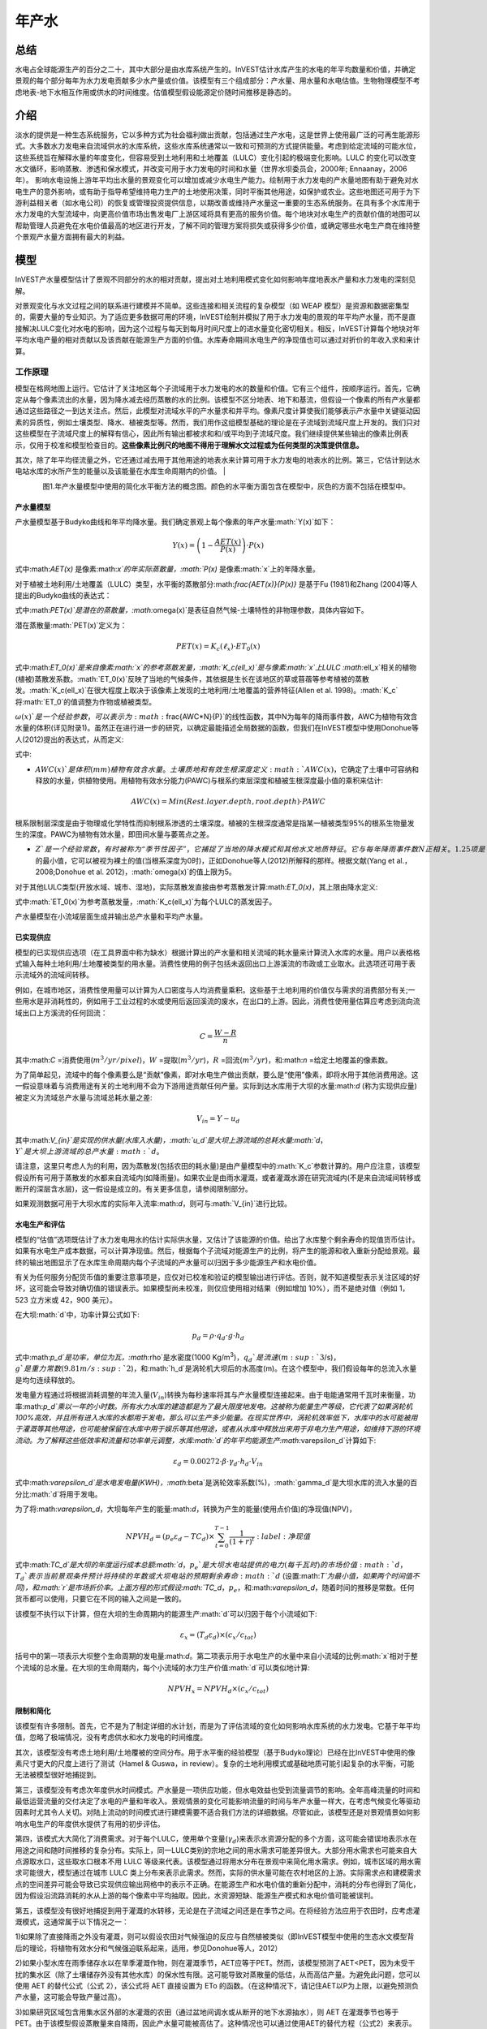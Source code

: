 ﻿.. _annual_water_yield:

******************
年产水
******************

总结
=======

水电占全球能源生产的百分之二十，其中大部分是由水库系统产生的。InVEST估计水库产生的水电的年平均数量和价值，并确定景观的每个部分每年为水力发电贡献多少水产量或价值。该模型有三个组成部分：产水量、用水量和水电估值。生物物理模型不考虑地表-地下水相互作用或供水的时间维度。估值模型假设能源定价随时间推移是静态的。

介绍
============

淡水的提供是一种生态系统服务，它以多种方式为社会福利做出贡献，包括通过生产水电，这是世界上使用最广泛的可再生能源形式。大多数水力发电来自流域供水的水库系统，这些水库系统通常以一致和可预测的方式提供能量。考虑到给定流域的可能水位，这些系统旨在解释水量的年度变化，但容易受到土地利用和土地覆盖（LULC）变化引起的极端变化影响。LULC 的变化可以改变水文循环，影响蒸散、渗透和保水模式，并改变可用于水力发电的时间和水量（世界水坝委员会，2000年; Ennaanay，2006年）。
影响水电设施上游年平均出水量的景观变化可以增加或减少水电生产能力。绘制用于水力发电的产水量地图有助于避免对水电生产的意外影响，或有助于指导希望维持电力生产的土地使用决策，同时平衡其他用途，如保护或农业。这些地图还可用于为下游利益相关者（如水电公司）的恢复或管理投资提供信息，以期改善或维持产水量这一重要的生态系统服务。在具有多个水库用于水力发电的大型流域中，向更高价值市场出售发电厂上游区域将具有更高的服务价值。每个地块对水电生产的贡献价值的地图可以帮助管理人员避免在水电价值最高的地区进行开发，了解不同的管理方案将损失或获得多少价值，或确定哪些水电生产商在维持整个景观产水量方面拥有最大的利益。

模型
=========

InVEST产水量模型估计了景观不同部分的水的相对贡献，提出对土地利用模式变化如何影响年度地表水产量和水力发电的深刻见解。

对景观变化与水文过程之间的联系进行建模并不简单。这些连接和相关流程的复杂模型（如 WEAP 模型）是资源和数据密集型的，需要大量的专业知识。为了适应更多数据可用的环境，InVEST绘制并模拟了用于水力发电的景观的年平均产水量，而不是直接解决LULC变化对水电的影响，因为这个过程与每天到每月时间尺度上的进水量变化密切相关。相反，InVEST计算每个地块对年平均水电产量的相对贡献以及该贡献在能源生产方面的价值。水库寿命期间水电生产的净现值也可以通过对折价的年收入求和来计算。

工作原理
------------

模型在格网地图上运行。它估计了关注地区每个子流域用于水力发电的水的数量和价值。它有三个组件，按顺序运行。首先，它确定从每个像素流出的水量，因为降水减去经历蒸散的水的比例。该模型不区分地表、地下和基流，但假设一个像素的所有产水量都通过这些路径之一到达关注点。然后，此模型对流域水平的产水量求和并平均。像素尺度计算使我们能够表示产水量中关键驱动因素的异质性，例如土壤类型、降水、植被类型等。然而，我们用作这组模型基础的理论是在子流域到流域尺度上开发的。我们只对这些模型在子流域尺度上的解释有信心，因此所有输出都被求和和/或平均到子流域尺度。我们继续提供某些输出的像素比例表示，仅用于校准和模型检查目的。**这些像素比例尺的地图不得用于理解水文过程或为任何类型的决策提供信息。**

其次，除了年平均径流量之外，它还通过减去用于其他用途的地表水来计算可用于水力发电的地表水的比例。第三，它估计到达水电站水库的水所产生的能量以及该能量在水库生命周期内的价值。
|

.. figure:: ./annual_water_yield/watercycle.png
   :align: left

图1.年产水量模型中使用的简化水平衡方法的概念图。颜色的水平衡方面包含在模型中，灰色的方面不包括在模型中。


产水量模型
^^^^^^^^^^^^^^^^^

产水量模型基于Budyko曲线和年平均降水量。我们确定景观上每个像素的年产水量:math:`Y(x)`如下：

.. math:: Y(x) = \left(1-\frac{AET(x)}{P(x)}\right)\cdot P(x)

式中:math:`AET(x)` 是像素:math:`x`的年实际蒸散量，:math:`P(x)` 是像素:math:`x`上的年降水量。

对于植被土地利用/土地覆盖（LULC）类型，水平衡的蒸散部分:math:`\frac{AET(x)}{P(x)}` 是基于Fu (1981)和Zhang (2004)等人提出的Budyko曲线的表达式：

.. math:: \frac{AET(x)}{P(x)} = 1+\frac{PET(x)}{P(x)} - \left[1+\left(\frac{PET(x)}{P(x)}\right)^\omega\right]^{1/\omega}
	:label: aet_vegetated

式中:math:`PET(x)`是潜在的蒸散量，:math:`\omega(x)`是表征自然气候-土壤特性的非物理参数，具体内容如下。

潜在蒸散量:math:`PET(x)`定义为：

.. math:: PET(x) = K_c(\ell_x)\cdot ET_0(x)

式中:math:`ET_0(x)`是来自像素:math:`x`的参考蒸散发量，:math:`K_c(\ell_x)`是与像素:math:`x`上LULC :math:`\ell_x`相关的植物(植被)蒸散发系数。:math:`ET_0(x)`反映了当地的气候条件，其依据是生长在该地区的草或苜蓿等参考植被的蒸散发。:math:`K_c(\ell_x)`在很大程度上取决于该像素上发现的土地利用/土地覆盖的营养特征(Allen et al. 1998)。:math:`K_c`将:math:`ET_0`的值调整为作物或植被类型。

:math:`\omega(x)`是一个经验参数，可以表示为:math:`\frac{AWC*N}{P}`的线性函数，其中N为每年的降雨事件数，AWC为植物有效含水量的体积(详见附录1)。虽然正在进行进一步的研究，以确定最能描述全局数据的函数，但我们在InVEST模型中使用Donohue等人(2012)提出的表达式，从而定义:

.. math:: \omega(x) = Z\frac{AWC(x)}{P(x)} + 1.25
   :label: omega

式中:

+ :math:`AWC(x)`是体积(mm)植物有效含水量。土壤质地和有效生根深度定义 :math:`AWC(x)`，它确定了土壤中可容纳和释放的水量，供植物使用。用植物有效水分能力(PAWC)与根系约束层深度和植被生根深度最小值的乘积来估计:

	.. math:: AWC(x)= Min(Rest.layer.depth, root.depth)\cdot PAWC

  
根系限制层深度是由于物理或化学特性而抑制根系渗透的土壤深度。植被的生根深度通常是指某一植被类型95%的根系生物量发生的深度。PAWC为植物有效水量，即田间水量与萎蔫点之差。

+ :math:`Z`是一个经验常数，有时被称为“季节性因子”，它捕捉了当地的降水模式和其他水文地质特征。它与每年降雨事件数N正相关。1.25项是:math:`\omega(x)`的最小值，它可以被视为裸土的值(当根系深度为0时)，正如Donohue等人(2012)所解释的那样。根据文献(Yang et al.， 2008;Donohue et al. 2012)，:math:`\omega(x)`的值上限为5。


对于其他LULC类型(开放水域、城市、湿地)，实际蒸散发直接由参考蒸散发计算:math:`ET_0(x)`，其上限由降水定义:

.. math:: AET(x) = Min(K_c(\ell_x)\cdot ET_0(x),P(x))
	:label: aet_non_vegetated

式中:math:`ET_0(x)`为参考蒸散发量，:math:`K_c(\ell_x)`为每个LULC的蒸发因子。


产水量模型在小流域层面生成并输出总产水量和平均产水量。

已实现供应
^^^^^^^^^^^^^^^


模型的已实现供应选项（在工具界面中称为缺水）根据计算出的产水量和相关流域的耗水量来计算流入水库的水量。用户以表格格式输入每种土地利用/土地覆被类型的用水量。消费性使用的例子包括未返回出口上游溪流的市政或工业取水。此选项还可用于表示流域外的流域间转移。

例如，在城市地区，消费性使用量可以计算为人口密度与人均消费量乘积。这些基于土地利用的价值仅与需求的消费部分有关;一些用水是非消耗性的，例如用于工业过程的水或使用后返回溪流的废水，在出口的上游。因此，消费性使用量估算应考虑到流向流域出口上方溪流的任何回流：


.. math:: C = \frac{W-R}{n}

其中:math:`C` =消费使用(:math:`m^3/yr/pixel`)，:math:`W` =提取(:math:`m^3/yr`)，:math:`R` =回流(:math:`m^3/yr`)，和:math:`n` =给定土地覆盖的像素数。

为了简单起见，流域中的每个像素要么是“贡献”像素，即对水电生产做出贡献，要么是“使用”像素，即将水用于其他消费用途。这一假设意味着与消费用途有关的土地利用不会为下游用途贡献任何产量。实际到达水库用于大坝的水量:math:`d` (称为实现供应量)被定义为流域总产水量与流域总耗水量之差:

.. math:: V_{in} = Y-u_d

其中:math:`V_{in}`是实现的供水量(水库入水量)，:math:`u_d`是大坝上游流域的总耗水量:math:`d`，:math:`Y`是大坝上游流域的总产水量:math:`d`。

请注意，这里只考虑人为的利用，因为蒸散发(包括农田的耗水量)是由产量模型中的:math:`K_c`参数计算的。用户应注意，该模型假设所有可用于蒸散发的水都来自流域内(如降雨量)。如果农业是由雨水灌溉，或者灌溉水源在研究流域内(不是来自流域间转移或断开的深层含水层)，这一假设是成立的。有关更多信息，请参阅限制部分。

如果观测数据可用于大坝水库的实际年入流率:math:`d`，则可与:math:`V_{in}`进行比较。

水电生产和评估
^^^^^^^^^^^^^^^^^^^^^^^^^^^^^^^^^^^
模型的“估值”选项既估计了水力发电用水的估计实际供水量，又估计了该能源的价值。给出了水库整个剩余寿命的现值货币估计。如果有水电生产成本数据，可以计算净现值。然后，根据每个子流域对能源生产的比例，将产生的能源和收入重新分配给景观。最终的输出地图显示了在水库生命周期内每个子流域的产水量可以归因于多少能源生产和水电价值。

有关为任何服务分配货币值的重要注意事项是，应仅对已校准和验证的模型输出进行评估。否则，就不知道模型表示关注区域的好坏，这可能会导致对确切值的错误表示。如果模型尚未校准，则仅应使用相对结果（例如增加 10%），而不是绝对值（例如 1，523 立方米或 42，900 美元）。

在大坝:math:`d`中，功率计算公式如下:

.. math:: p_d = \rho\cdot q_d \cdot g \cdot h_d


式中:math:`p_d`是功率，单位为瓦，:math:`\rho`是水密度(1000 Kg/m\ :sup:`3`\ )，:math:`q_d`是流速(m\ :sup:`3`\ /s)，:math:`g`是重力常数(9.81 m/s\ :sup:`2`\ )，和:math:`h_d`是涡轮机大坝后的水高度(m)。在这个模型中，我们假设每年的总流入水量是均匀连续释放的。

发电量方程通过将根据消耗调整的年流入量(:math:`V_{in}`)转换为每秒速率将其与产水量模型连接起来。由于电能通常用千瓦时来衡量，功率:math:`p_d`乘以一年的小时数。所有水力水库的建造都是为了最大限度地发电。这被称为能量生产等级，它代表了如果涡轮机100%高效，并且所有进入水库的水都用于发电，那么可以生产多少能量。在现实世界中，涡轮机效率低下，水库中的水可能被用于灌溉等其他用途，也可能被保留在水库中用于娱乐等其他用途，或者从水库中释放出来用于非电力生产用途，如维持下游的环境流动。为了解释这些低效率和流量和功率单元调整，水库:math:`d`的年平均能源生产:math:`\varepsilon_d`计算如下:

.. math:: \varepsilon_d= 0.00272\cdot \beta \cdot \gamma_d \cdot h_d \cdot V_{in}

式中:math:`\varepsilon_d`是水电发电量(KWH)，:math:`\beta`是涡轮效率系数(%)，:math:`\gamma_d`是大坝水库的流入水量的百分比:math:`d`将用于发电。

为了将:math:`\varepsilon_d`，大坝每年产生的能量:math:`d`，转换为产生的能量(使用点价值)的净现值(NPV)，

.. math:: NPVH_d=(p_e\varepsilon_d-TC_d)\times \sum^{T-1}_{t=0}\frac{1}{(1+r)^t}
   :label:净现值

式中:math:`TC_d`是大坝的年度运行成本总额:math:`d`，:math:`p_e`是大坝水电站提供的电力(每千瓦时)的市场价值:math:`d`，:math:`T_d`表示当前景观条件预计将持续的年数或大坝电站的预期剩余寿命:math:`d` (设置:math:`T`为最小值，如果两个时间值不同)，和:math:`r`是市场折价率。上面方程的形式假设:math:`TC_d`，:math:`p_e`，和:math:`\varepsilon_d`，随着时间的推移是常数。任何货币都可以使用，只要它在不同的输入之间是一致的。

该模型不执行以下计算，但在大坝的生命周期内的能源生产:math:`d`可以归因于每个小流域如下:

.. math:: \varepsilon_x = (T_d\varepsilon_d)\times(c_x / c_{tot})

括号中的第一项表示大坝整个生命周期的发电量:math:`d`。第二项表示用于水电生产的水量中来自小流域的比例:math:`x`相对于整个流域的总水量。在大坝的生命周期内，每个小流域的水力生产价值:math:`d`可以类似地计算:

.. math:: NPVH_x=NPVH_d\times (c_x/c_{tot})

限制和简化
^^^^^^^^^^^^^^^^^^^^^^^^^^^^^^^

该模型有许多限制。首先，它不是为了制定详细的水计划，而是为了评估流域的变化如何影响水库系统的水力发电。它基于年平均值，忽略了极端情况，没有考虑供水和水力发电的时间维度。

其次，该模型没有考虑土地利用/土地覆被的空间分布。用于水平衡的经验模型（基于Budyko理论）已经在比InVEST中使用的像素尺寸更大的尺度上进行了测试（Hamel & Guswa，in review）。复杂的土地利用模式或基础地质可能引起复杂的水平衡，可能无法被模型很好地捕捉到。

第三，该模型没有考虑次年度供水时间模式。产水量是一项供应功能，但水电效益也受到流量调节的影响。全年高峰流量的时间和最低运营流量的交付决定了水电的产量和年收入。景观情景的变化可能影响流量的时间与年产水量一样大，在考虑气候变化等驱动因素时尤其令人关切。对陆上流动的时间模式进行建模需要不适合我们方法的详细数据。尽管如此，该模型还是对景观情景如何影响水电生产的年度供水提供了有用的初步评估。

第四，该模式大大简化了消费需求。对于每个LULC，使用单个变量(:math:`\gamma_d`)来表示水资源分配的多个方面，这可能会错误地表示水在用途之间和随时间推移的复杂分布。实际上，同一LULC类别的宗地之间的用水需求可能差异很大。大部分用水需求也可能来自大点源取水口，这些取水口根本不用 LULC 等级来代表。该模型通过将用水分布在景观中来简化用水需求。例如，城市区域的用水需求可能很大，模型通过在城市 LULC 类上分布来表示此需求。然而，实际的供水量可能在农村地区的上游。实际需求点和建模需求点的空间差异可能会导致已实现供应输出网格中的表示不正确。在能源生产和水电价值的重新分配中，消耗的分布也得到了简化，因为假设沿流路消耗的水从上游的每个像素中平均抽取。因此，水资源短缺、能源生产模式和水电价值可能被误判。

第五，该模型没有很好地捕捉到用于灌溉的水转移，无论是在子流域之间还是在季节之间。在将经验方法应用于农田时，应考虑灌溉模式，这通常属于以下情况之一：

1)如果除了直接降雨之外没有灌溉，则可以假设农田对气候强迫的反应与自然植被类似（即InVEST模型中使用的生态水文模型背后的理论，将植物有效水分和气候强迫联系起来，适用，参见Donohue等人，2012）

2)如果小型水库在雨季储存水以在旱季灌溉作物，则在灌溉季节，AET应等于PET。然而，该模型预测了AET<PET，因为未受干扰的集水区（除了土壤储存外没有其他水库）的保水性有限。这可能导致对蒸散量的低估，从而高估产量。为避免此问题，您可以使用 AET 的替代公式（公式 2），该公式将 AET 直接设置为 ETo 的函数。（在这种情况下，请记住AET以P为上限，以避免预测负产水量，这可能会导致产量过高）。

3)如果研究区域包含用集水区外部的水灌溉的农田（通过盆地间调水或从断开的地下水源抽水），则 AET 在灌溉季节也等于 PET。由于该模型假设蒸散量来自降雨，因此产水量可能被高估了。这种情况也可以通过使用AET的替代方程（公式2）来表示。假设作物得到有效灌溉（即进口水的总量等于作物像素的缺水量或PET – P），那么可以将已知的灌溉水量添加到建模的产水量中，以更好地了解实际产量。

4)由于季节性在灌溉用水中起着重要作用，因此在具有大片灌溉田地的集水区应用年度模型时要谨慎。对于上述未涵盖的选项或复杂的调水可能严重影响水平衡的备选方案，鼓励用户使用能够更好地代表空间和时间调水的替代模型。特别是，在没有研究区域内不同水平衡分量（即降雨量、溪流、灌溉速率和时间）的良好数据的情况下校准模型时，应格外谨慎。

最后，该模型假设水电生产和价格随着时间的推移保持不变。它没有考虑能源生产的季节性变化或能源价格的波动，这可能会影响水电的价值。然而，即使次年产量或能源价格发生变化，同一流域内地块之间的相对价值也应该是准确的。

数据需求
==========

.. 注意:: *所有空间输入必须具有完全相同的投影坐标系* (线性米单位), *而不是* 地理坐标系 (以度为单位).

.. 注意:: 栅格输入可能具有不同的像元大小，并且将对其进行重采样以匹配土地利用/土地覆被栅格的像元大小。因此，所有模型结果的像元大小将与土地利用/土地覆被栅格相同。

- :investspec:`annual_water_yield workspace_dir`

- :investspec:`annual_water_yield results_suffix`

- :investspec:`annual_water_yield precipitation_path`

- :investspec:`annual_water_yield eto_path`

- :investspec:`annual_water_yield depth_to_root_rest_layer_path`

- :investspec:`annual_water_yield pawc_path`

- :investspec:`annual_water_yield lulc_path`

- :investspec:`annual_water_yield watersheds_path`

  字段：

  - :investspec:`annual_water_yield watersheds_path.fields.ws_id`

- :investspec:`annual_water_yield sub_watersheds_path`

  字段：

  - :investspec:`annual_water_yield sub_watersheds_path.fields.subws_id`

- :investspec:`annual_water_yield biophysical_table_path`

列:

  - :investspec:`annual_water_yield biophysical_table_path.columns.lucode`

  - :investspec:`annual_water_yield biophysical_table_path.columns.lulc_veg`.值为1的类将根据eq. :eq:`aet_vegetated`计算AET。值为0的类将根据eq. :eq:`aet_vegetated`计算AET。

  - :investspec:`annual_water_yield biophysical_table_path.columns.root_depth`这通常被给出为一种植被类型95%的根系生物量发生的深度。对于不使用一般Budyko曲线的土地用途(即蒸散量由eq.:eq:`aet_non_vegetated`计算)，不需要根深。在这些情况下，根深度字段将被忽略，并可能被设置为一个值，例如-1，以指示不使用该字段。


  - :investspec:`annual_water_yield biophysical_table_path.columns.kc` 用于计算潜在蒸散发，以修正参考蒸散发。

- :investspec:`annual_water_yield seasonality_constant` 这是:math:`Z`在eq. :eq:`omega`。更多信息请参见附录。
- :investspec:`annual_water_yield demand_table_path`耗水量是指被纳入产品或作物、被人类或牲畜消耗或从流域水平衡中去除的那部分水。

	列:

	- :investspec:`annual_water_yield demand_table_path.columns.lucode`
	- :investspec:`annual_water_yield demand_table_path.columns.demand`注意，考虑像素面积是很重要的，因为对于相同的土地覆盖类型，较大的像素将消耗更多的水。

- :investspec:`annual_water_yield valuation_table_path`

 	列:

 	- :investspec:`annual_water_yield valuation_table_path.columns.ws_id`
 	- :investspec:`annual_water_yield valuation_table_path.columns.efficiency` 可向水力发电厂经理获得。数值一般在0.7到0.9之间。
 	- :investspec:`annual_water_yield valuation_table_path.columns.fraction` 可向水力发电厂经理获得。管理者可以在不发电的情况下放水，以满足灌溉、饮用水或环境需求。 	- :investspec:`annual_water_yield valuation_table_path.columns.height`
 	- :investspec:`annual_water_yield valuation_table_path.columns.kw_price`
 	- :investspec:`annual_water_yield valuation_table_path.columns.cost`
 	- :investspec:`annual_water_yield valuation_table_path.columns.time_span` This is :math:`T` in equation :eq:`net_present_value`.
 	- :investspec:`annual_water_yield valuation_table_path.columns.discount` This is :math:`r` in equation :eq:`net_present_value`.


解释结果
====================

输出栅格的分辨率将与作为输入提供的土地利用/土地覆被栅格的分辨率相同。
* **参数日志**: 每次运行模型时，都会在工作区中创建一个文本 （.txt） 文件。该文件将列出该运行的参数值和输出消息，并根据服务、日期和时间进行命名。联系 NatCap 了解模型运行中的错误时，请提供参数日志。

* *per_pixel* 文件夹中的输出可用于中间计算，但不应在像素级别进行解释，因为模型假设基于在子流域尺度上理解的过程。
	* **output\\per_pixel\\fractp_[Suffix].tif** (fraction): 每像素估计的实际蒸散降水量分数（实际蒸散量/降水量）。它是在像素水平上实际蒸发的降水的平均比例。
	* **output\\per_pixel\\aet_[Suffix].tif** (mm): 每像素估计的实际蒸散量。
	* **output\\per_pixel\\wyield_[Suffix].tif** (mm): 每像素的估计产水量。
* **output\\subwatershed_results_wyield_[Suffix].shp** and **output\\subwatershed_results_wyield_[Suffix].csv**:Shapefile和包含每个小流域生物物理输出值的表格，具有以下属性:

	* *precip_mn* (mm): 小流域每像素平均降水量。
	* *PET_mn* (mm): 流域每像素平均潜在蒸散量。
	* *AET_mn* (mm): 流域每像素平均实际蒸散量。
	* *wyield_mn* (mm): 小流域每像素平均产水量。
	* *wyield_vol* (m\ :sup:`3`\):小流域总产水量。

* **output\\watershed_results_wyield_[Suffix].shp** and **output\\watershed_results_wyield_[Suffix].csv**: Shapefile和包含每个流域输出值的表，具有以下属性:

	* *precip_mn* (mm): 流域每像素平均降水量。
	* *PET_mn* (mm): 流域每像素平均潜在蒸散量。
	* *AET_mn* (mm): 流域每像素平均实际蒸散量。
	* *wyield_mn* (mm): 流域每像素平均产水量。
	* *wyield_vol* (m\ :sup:`3`\): 流域总产水量。
	如果运行缺水选项，则流域和子流域还将包含以下属性：

	* **consum_vol** (m\ :sup:`3`\):每个流域的总用水量。
	* **consum_mn** (m\ :sup:`3`\ /ha): 流域每像素平均耗水量。
	* **rsupply_vl** (m\ :sup:`3`\): 每个流域实现的总供水量(产水量-用水量)。	
* **rsupply_mn** (m\ :sup:`3`\ /ha): 每个流域每像素的平均实现供水(产水量-耗水量)体积。

	如果运行了评估选项，下面的属性也将包含在流域中，但不包括子流域:

	* **hp_energy** (kWh): 从能源生产的角度来看，生态系统服务的数量。这是根据每个流域的产水量贡献，可归为每个流域的水电站每年发电量。
	* **hp_val** (货币/时间跨度):用经济术语表示生态系统服务的数量。这显示了每个流域景观的价值，根据其在规定的时间跨度内为水力发电生产提供水的能力，并与折价率有关。
* **intermediate**:此目录包含表示输出文件夹中最终数据计算的中间步骤的数据。它还包含子目录，这些子目录存储内部使用的元数据，以避免重新计算。

这些结果的应用完全取决于建模工作的目标。用户可能对所有这些结果感兴趣，也可能只对其中的一两个感兴趣。如果无法获得估价信息或不感兴趣，您可以选择简单地运行水产量模型并比较生物物理结果。
 
前几个模型的结果提供了水是如何分布在整个景观的见解。*aet_mn*描述了水文循环的实际蒸散发深度，显示了整个流域或小流域每年因蒸散发而损失的水(降水)。

*wyield_vol*字段包含感兴趣的流域内每个小流域“产出”的估计年平均水量。这个值可以用来确定哪些流域对年总水量最重要——尽管在这个步骤中，用户仍然不知道有多少水使任何类型的下游用户受益。消费使用(*consum_vol*)字段显示了每年每个流域的消费活动(如饮水、装瓶等)使用了多少水。已实现的供应(*rsupply_vl*)字段包含累计产水量和累计耗水量之间的差额。该值显示了水电生产用水的丰富性和稀缺性。请记住，消费使用价值可能并不真正代表用水的地方，而只代表用水的地方。这可能会导致对某些地区水资源稀缺的错误描述，但这个值提供了一个关于水资源平衡的总体感觉，以及有关流域的水资源是缺乏还是充足。

*hp_energy*和*hp_val*值是最相关的模型输出，用于为希望维持水力发电产量的投资确定景观优先级。*hp_val*字段包含这方面的大部分信息，因为它表示在水电站的预期生命周期内每个流域的收入，或用户选择建模的年数。这个值解释了这样一个事实:一个大流域内的不同水电站可能有不同的客户，他们为能源生产支付不同的费率。如果是这样的话，这个结果将显示哪些流域为能源生产贡献了最高价值的水。如果能量值在不同区域变化不大，则*hp_energy*输出在规划和确定优先级时同样有用。在土地利用情景之间比较这些值可以让您了解在不同的管理计划下景观的作用可能发生的变化。


附录 1: 数据源
========================

:ref:`Precipitation <precipitation>`
------------------------------------

:ref:`Reference Evapotranspiration <et0>`
-----------------------------------------

:ref:`Kc <kc>`
--------------

:ref:`Land Use/Land Cover <lulc>`
---------------------------------

:ref:`Watersheds/Subwatersheds <watersheds>`
--------------------------------------------

根限制层深度
----------------------------

根系限制层深度是指由于物理或化学特性，根系渗透受到强烈抑制的土壤深度。从一些土壤图中可以得到根系限制层的深度。如果根系限制层深度或土壤类型的根系深度不可用，土壤深度可以作为一个代理。如果对多个土壤层进行细化，则根系约束层深度为非约束土层深度的总和。

全球土壤数据可从土壤与地形数据库(SOTER)规划(https://data.isric.org:443/geonetwork/srv/eng/catalog.search)获得。它们提供了一些特定地区的土壤数据库，以及全球的土壤网格。在他们的搜索引擎中输入“depth”可以看到层的列表。对于ISRIC SoilGrids 250m(版本2017)，可以使用深度到基岩(R层)。注意，深度到基岩的值是以厘米为单位给出的，需要将其转换为毫米，以便在模型中使用。SoilGrids版本2.0目前不包括土壤深度层。

粮农组织还在其统一世界土壤数据库(https://webarchive.iiasa.ac.at/Research/LUC/External-World-soil-database/HTML/)中提供全球土壤数据，但该数据库相当粗糙。

在美国，可从美国农业部的NRCS gSSURGO、SSURGO和gNATSGO数据库中免费获得土壤数据:https://www.nrcs.usda.gov/wps/portal/nrcs/main/soils/survey/geo/。他们还提供ArcGIS工具(SSURGO的土壤数据查看器和gNATSGO的土壤数据开发工具箱)，帮助将这些数据库处理成可被模型使用的空间数据。土壤数据开发工具箱是最容易使用的，如果您使用ArcGIS并需要处理美国土壤数据，强烈推荐使用它。

植物有效含水量(PAWC)
------------------------------------

植物有效含水量是从一些标准土壤图中得到的分数。它被定义为体积场容量与永久萎蔫点的比值之差。植物有效含水量通常以体积值(mm)表示。要得到分数除以土壤深度。如果PAWC不可用，则需要从重平均土壤质地(%粘土，%沙子，%粉土)和土壤孔隙度的多边形形状文件中获得栅格。https://www.ars.usda.gov/research/software/download/?softwareid=492有软件可以帮助你估算PAWC，当你有土壤质地数据时。

在美国，可从美国农业部的NRCS gSSURGO、SSURGO和gNATSGO数据库中免费获得土壤数据:https://www.nrcs.usda.gov/wps/portal/nrcs/main/soils/survey/geo/。他们还提供ArcGIS工具(SSURGO的土壤数据查看器和gNATSGO的土壤数据开发工具箱)，帮助将这些数据库处理成可被模型使用的空间数据。土壤数据开发工具箱是最容易使用的，如果您使用ArcGIS并需要处理美国土壤数据，强烈推荐使用它。

ISRIC提供了一个全球AWC栅格，作为其2017年SoilGrids产品的一部分，名为SoilGrids250m 2017-03 -“直到萎蔫点的推导有效土壤水分容量(体积分数)”(https://data.isric.org/geonetwork/srv/eng/catalog.search#/metadata/e33e75c0-d9ab-46b5-a915-cb344345099c)。请注意，SoilGrids 2.0版本目前不提供AWC，因此如果您更喜欢使用2.0版本，您将需要找到一种不同的方法来利用该版本提供的层。您还可以通过键入“可用水”搜索更多特定于区域的ISRIC数据集(https://data.isric.org:443/geonetwork/srv/eng/catalog.search).

如果您正在使用全球SoilGrids 2017 AWC数据，以下是使用GIS软件将其处理为InVEST所需的输入的一种方法。

SoilGrids 2017提供了7个土壤深度区间的AWC层。所有7个深度间隔需要下载，然后组合成一个单层在模型中使用。

当从ISRIC下载时，原始AWC栅格的命名如下:

| Depth 0cm: WWP_M_sl1_250m_ll.tif
| Depth 5cm: WWP_M_sl2_250m_ll.tif
| Depth 15cm: WWP_M_sl3_250m_ll.tif
| Depth 30cm: WWP_M_sl4_250m_ll.tif
| Depth 60cm: WWP_M_sl5_250m_ll.tif
| Depth 100cm: WWP_M_sl6_250m_ll.tif
| Depth 200cm: WWP_M_sl7_250m_ll.tif

栅格值以整数百分比给出(例如25，表示AWC值为25%)。

这里描述的方法在SoilGrids科学论文(Hengl 2017)中提供:

“在(标准)深度区间，例如0-5 cm或0-30 cm的平均值，可通过数值积分对深度区间内的预测取加权平均值，例如梯形规则:”

.. math:: (\frac{1}{(b-a)})(\frac{1}{2})\sum_{k=1}^{N-1}{(x_{k+1} - x_{k})(f(x_{k}) + f(x_{k+1}))}

"where :math:`N` is the number of depths, :math:`x_{k}` is the k-th depth and :math:`f(x_{k})` is the value of the target variable (i.e., soil property) at depth :math:`x_{k}`."
“其中:math:`N`是深度数，:math:`x_{k}`是第k个深度，:math:`f(x_{k})`是:math:`x_{k}`深度处目标变量(即土壤属性)的值。”


**步骤**

1. 从ISRIC网站下载所有可用的深度间隔。深度间隔为0cm - 200cm。注意，每个栅格的大小是1.5GB。
2. 使用GIS *Buffer*工具在要建模的流域/关注的区域周围创建缓冲区。由于SoilGrids数据的分辨率是250米，所以缓冲区的宽度应该是250或500米。这样做是为了确保土壤数据完全覆盖你所建模的流域，边界周围没有孔洞。
3.使用缓冲流域的原始ISRIC AWC栅格裁剪到关注的区域。在ArcGIS中，这可以通过空间分析工具实现。在QGIS中，该工具被称为*按掩膜图层裁剪栅格*。在本例中，我们将裁剪的图层命名为AWC_sl1_clip.tif、AWC_sl2_clip.tif … AWC_sl7_clip.tif。
4.使用GIS *栅格计算器*工具计算组合AWC层。代入上面的Hengl方程得到

(1/(200-0)) * (1/2) * ( ((5-0) * (AWC_sl1_clip.tif + AWC_sl2_clip.tif)) + ((15-5) * (AWC_sl2_clip.tif + AWC_sl3_clip.tif)) + ((30-15) * (AWC_sl3_clip.tif + AWC_sl4_clip.tif)) + ((60-30) * (AWC_sl4_clip.tif + AWC_sl5_clip.tif)) + ((100-60) * (AWC_sl5_clip.tif + AWC_sl6_clip.tif)) + ((200-100) * ( AWC_sl6_clip.tif + AWC_sl67_clip.tif)) )

将此公式输入到 *栅格计算器*中,并根据需要调整文件名.

5.结果栅格应该包含0-100范围内的值，表示整数百分比。该模型要求AWC以分数形式给出，因此将第4步计算的栅格除以100。
6.重新投影AWC分数图层，使其具有与其他模型输入相同的投影坐标系。此栅格现在可以用作模型的可用含水量输入。



根深
----------
Schenk和Jackson（2002）对植物生根深度进行了有价值的审查。根深度值应基于90%的根生物量发生的深度，而不是最长水龙头根的最大深度。作物和一些人工林的其他生根深度值可以在Allen等人（1998年）的粮农组织56指南中找到。

该模型确定了用于储水的可访问土壤剖面的最小根系限制层深度和生根深度。值必须是整数，转换为 mm。对于使用上述公式2的非植被LULC（例如城市），模型不会使用根深度值，因此可以将任何值插入到表中。

消耗性用水
---------------------
每种土地用途/土地覆盖类别的耗水量是从水平衡中除去的水。应根据当地调水(例如，从地下水或地表水提取城市供水)进行估计，并与这些领域的当地专业人员协商。表中使用的值是每种土地用途类型的平均值。对于农业地区，必须考虑牲畜或农业加工使用的水没有返回到流域。在城市地区，用水量可以根据估计的人均用水量计算，并乘以每个栅格单元的近似人口面积。工业用水或向其他流域的水出口也必须酌情考虑。在所有这些计算中，都假设农业用水需求、人口等平均分布在每个土地使用类别中。

水电站信息
------------------------------

每个水电站的详细信息只能从电站的所有者或管理实体获得。一些信息可以通过公共来源获得，也可以在网上获得。特别是，如果水电站位于美国，一些信息可以在互联网上找到。

具体构筑物(如水库)的确切位置应从管理实体处获得，或可从网上获得:

 * 美国国家大坝水库清单: https://nid.sec.usace.army.mil/

 * 全球水库和大坝数据库: http://globaldamwatch.org/grand/

 *《世界水发展报告II》大坝数据库: https://wwdrii.sr.unh.edu/download.html

* *校准*:为了校准，需要有数据表明每年平均有多少水实际到达(子)流域出口(可以是水电站)。数据应可从水力发电厂的管理单位获得。在没有直接从水力发电运营商获得的信息的情况下，可以从水电站上游的一个流量计获得数据。美国的量具可能由美国地质调查局(USGS)、州鱼类和野生动物机构、州生态部门或当地大学管理。

* *周期*: 每个水电站的设计寿命可以从电站所有者或运营商那里获得。如上所述，可以在网上找到其他来源。这个值可以表示感兴趣的场景的时间段，它应该等于或小于该站的生命周期。

* *折旧率*:这个比率被定义为货币每年损失的价值，它反映了社会对眼前利益的偏好超过对未来利益的偏好。

Z 参数
-----------

Z是一个经验常数，它捕捉了当地的降水模式和水文地质特征，典型值在1到30之间。一些研究已经确定:math:`\omega`经验(例如Xu等人，2013年，图3;梁和刘2014;Donohue et al. 2012)，可以用来估计Z。:math:`\omega`和Z之间的关系为:

.. math:: Z = \frac{(\omega-1.25) P}{AWC}

其中P和AWC分别为研究区降水和有效水容量的平均值。:math:`AWC`是体积(毫米)植物有效含水量。土壤质地和有效生根深度定义了:math:`AWC`，它确定了土壤中可容纳和释放的水量，供植物使用。用植物有效水分能力(PAWC)与根系约束层深度和植被生根深度最小值的乘积来估计:

.. math:: AWC = Min(Rest.layer.depth, root.depth)\times PAWC

根系限制层深度是由于物理或化学特性而抑制根系渗透的土壤深度。植被的生根深度通常是指某一植被类型95%的根系生物量发生的深度。PAWC为植物有效水量，即田间水量与萎蔫点之差。

另外，根据Donohue等人(2012)对澳大利亚一系列气候条件的研究，Z可以估计为0.2*N，其中N为每年降雨事件的次数。降雨事件的定义是该研究的作者所使用的，其特征是两次风暴之间至少间隔6小时。还可以通过比较模型和观测数据来校准Z系数。注意，Budyko曲线理论表明，当Z值高时，或在干旱指数非常低或非常高的地区(:math:`\frac{ET_0}{P}`; see Fig. 5 in Zhang et al. 2004)。


附录2: 产水量模型的校准
============================================

产水模型是基于一个简单的水平衡，其中假设所有超过蒸发损失的水都到达流域的出口处。该模型是一种年平均时间步模拟工具，应用于像素级，但报告在小流域级。如有可能，应使用长期平均流量对模型进行校正。根据经验，应该用10年的周期来捕捉一些气候变化，而这个10年周期应该与LULC地图的日期一致。压力表数据通常以流量单位提供(如m\ :sup:`3`\ /s)。由于模型计算的是水量，因此观测到的流量数据应转换为m\ :sup:`3`\ /年。
气候数据(总降水量和潜在蒸散量)也应与土地利用地图的数据相匹配。其他输入，根系限制层深度和植物有效水分含量不太容易受时间变化的影响，因此可以使用这些参数的任何可用数据。

与所有模型一样，模型的不确定性是固有的，在分析结果进行决策时必须考虑到这一点。在开始校准过程之前，我们强烈建议进行灵敏度分析。灵敏度分析将确定对模型输出影响最大的参数。例如Hamel和Guswa 2015;Sanchez-Canales等人，2012年，特别是Hamel和Bryant 2017年，为评估生态系统服务分析中的不确定性提供了更广泛的指导。然后，校准可以集中在高敏感参数上。


参考文献
==========

Allen, R.G., Pereira, L.S., Raes, D. and Smith, M., 1998. "Crop evapotranspiration. Guidelines for computing crop water requirements." FAO Irrigation and Drainage Paper 56. Food and Agriculture Organization of the United Nations, Rome, Italy. Paper available at http://www.fao.org/3/x0490e/x0490e00.htm. Annex 2 available at: http://www.fao.org/3/X0490E/x0490e0j.htm.

Allen, R., Pruitt, W., Raes, D., Smith, M. and Pereira, L., 2005. "Estimating Evaporation from Bare Soil and the Crop Coefficient for the Initial Period Using Common Soils Information." Journal of Irrigation and Drainage Engineering, 131(1): 14-23.

Donohue, R. J., M. L. Roderick, and T. R. McVicar (2012), Roots, storms and soil pores: Incorporating key ecohydrological processes into Budyko’s hydrological model, Journal of Hydrology, 436-437, 35-50

Droogers, P. & Allen, R.G. 2002. "Estimating reference evapotranspiration under inaccurate data conditions." Irrigation and Drainage Systems, vol. 16, Issue 1, February 2002, pp. 33–45

Ennaanay, Driss. 2006. Impacts of Land Use Changes on the Hydrologic Regime in the Minnesota 	River Basin. Ph.D. thesis, graduate School, University of Minnesota.

Fu, B. P. (1981), On the calculation of the evaporation from land surface (in Chinese), Sci. Atmos. Sin., 5, 23– 31.

Hamel, P., & Guswa, A. (2015). Uncertainty analysis of a spatially-explicit annual water-balance model: case study of the Cape Fear catchment, NC. Hydrology and Earth System Sciences. doi:10.5194/hess-19-839-2015

Hamel, P. & Bryant, B. (2017). Uncertainty assessment in ecosystem services analyses: Seven challenges and practical responses. Ecosystem Services, Volume 24. https://doi.org/10.1016/j.ecoser.2016.12.008.

Hengl T, Mendes de Jesus J, Heuvelink GBM, Ruiperez Gonzalez M, Kilibarda M, Blagotić A, et al. (2017) SoilGrids250m: Global gridded soil information based on machine learning. PLoS ONE 12(2): e0169748. https://doi.org/10.1371/journal.pone.0169748

Liang, L., & Liu, Q. (2014). Streamflow sensitivity analysis to climate change for a large water-limited basin. Hydrological Processes, 28(4), 1767–1774. doi:10.1002/hyp.9720

Sánchez-Canales, M., López Benito, A., Passuello, A., Terrado, M., Ziv, G., Acuña, V., Elorza, F. J. (2012). Sensitivity analysis of ecosystem service valuation in a Mediterranean watershed. Science of the Total Environment, 440, 140–53. doi:10.1016/j.scitotenv.2012.07.071

Schenk, H. J., & Jackson, R. B. (2002). Rooting depths, lateral root spreads and below-ground/above-ground allometries of plants in water-limited ecosystems. Journal of Ecology, 90(3), 480–494. doi:10.1046/j.1365-2745.2002.00682.x

World Commission on Dams (2000). Dams and development: A new framework for decision-	making. The Report of the World Commission on Dams. Earthscan Publications LTD, 	London.

Xu, X., Liu, W., Scanlon, B. R., Zhang, L., & Pan, M. (2013). Local and global factors controlling water-energy balances within the Budyko framework. Geophysical Research Letters, 40(23), 6123–6129. doi:10.1002/2013GL058324

Yang, H., Yang, D., Lei, Z., & Sun, F. (2008). New analytical derivation of the mean annual water-energy balance equation. Water Resources Research, 44(3), n/a–n/a. doi:10.1029/2007WR006135

Zhang, L., Hickel, K., Dawes, W. R., Chiew, F. H. S., Western, A. W., Briggs, P. R. (2004) A rational function approach for estimating mean annual evapotranspiration. Water Resources Research. Vol. 40 (2)
